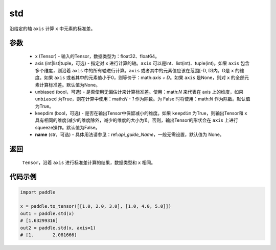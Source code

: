.. _cn_api_tensor_cn_std:

std
-------------------------------

.. py:function:: paddle.std(x, axis=None, unbiased=True, keepdim=False, name=None)

沿给定的轴 ``axis`` 计算 ``x`` 中元素的标准差。

参数
::::::::::
   - x (Tensor) - 输入的Tensor，数据类型为：float32、float64。
   - axis (int|list|tuple，可选) - 指定对 ``x`` 进行计算的轴。``axis`` 可以是int、list(int)、tuple(int)。如果 ``axis`` 包含多个维度，则沿着 ``axis`` 中的所有轴进行计算。``axis`` 或者其中的元素值应该在范围[-D, D)内，D是 ``x`` 的维度。如果 ``axis`` 或者其中的元素值小于0，则等价于：math:`axis + D`。如果 ``axis`` 是None，则对 ``x`` 的全部元素计算标准差。默认值为None。
   - unbiased (bool，可选) - 是否使用无偏估计来计算标准差。使用：math:`N` 来代表在 axis 上的维度，如果 ``unbiased`` 为True，则在计算中使用：math:`N - 1` 作为除数。为 False 时将使用：math:`N` 作为除数。默认值为True。
   - keepdim (bool，可选) - 是否在输出Tensor中保留减小的维度。如果 ``keepdim`` 为True，则输出Tensor和 ``x`` 具有相同的维度(减少的维度除外，减少的维度的大小为1)。否则，输出Tensor的形状会在 ``axis`` 上进行squeeze操作。默认值为False。
   - **name** (str，可选) - 具体用法请参见：ref:`api_guide_Name`，一般无需设置，默认值为 None。

返回
::::::::::
    ``Tensor``，沿着 ``axis`` 进行标准差计算的结果，数据类型和 ``x`` 相同。

代码示例
::::::::::

.. code-block:: python

    import paddle

    x = paddle.to_tensor([[1.0, 2.0, 3.0], [1.0, 4.0, 5.0]])
    out1 = paddle.std(x)
    # [1.63299316]
    out2 = paddle.std(x, axis=1)
    # [1.       2.081666]
